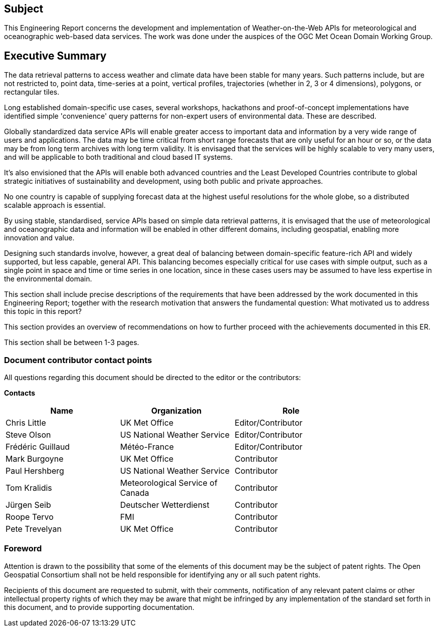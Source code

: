 == Subject

This Engineering Report concerns the development and implementation of Weather-on-the-Web APIs for meteorological and oceanographic web-based data services. The work was done under the auspices of the OGC Met Ocean Domain Working Group.

== Executive Summary

The data retrieval patterns to access weather and climate data have been stable for many years. Such patterns include, but are not restricted to, point data, time-series at a point, vertical profiles, trajectories (whether in 2, 3 or 4 dimensions), polygons, or rectangular tiles.

Long established domain-specific use cases, several workshops, hackathons and proof-of-concept implementations have identified simple 'convenience' query patterns for non-expert users of environmental data. These are described.

Globally standardized data service APIs will enable greater access to important data and information by a very wide range of users and applications. The data may be time critical from short range forecasts that are only useful for an hour or so, or the data may be from long term archives with long term validity. It is envisaged that the services will be highly scalable to very many users, and will be applicable to both traditional and cloud based IT systems.

It's also envisioned that the APIs will enable both advanced countries and the Least Developed Countries contribute to global strategic initiatives of sustainability and development, using both public and private approaches.

No one country is capable of supplying forecast data at the highest useful resolutions for the whole globe, so a distributed scalable approach is essential.

By using stable, standardised, service APIs based on simple data retrieval patterns, it is envisaged that the use of meteorological and oceanographic data and information will be enabled in other different domains, including geospatial, enabling more innovation and value.

Designing such standards involve, however, a great deal of balancing between domain-specific feature-rich API and widely supported, but less capable, general API. This balancing becomes especially critical for use cases with simple output, such as a single point in space and time or time series in one location, since in these cases users may be assumed to have less expertise in the environmental domain. 

(( This section shall include precise descriptions of the requirements that have been addressed by the work documented in this Engineering Report; together with the research motivation that answers the fundamental question: What motivated us to address this topic in this report? ))

(( This section provides an overview of recommendations on how to further proceed with the achievements documented in this ER. ))

(( This section shall be between 1-3 pages.))

===	Document contributor contact points

All questions regarding this document should be directed to the editor or the contributors:

*Contacts*
[width="80%",options="header",caption=""]
|====================
|Name |Organization | Role
|Chris Little | UK Met Office | Editor/Contributor
|Steve Olson | US National Weather Service |Editor/Contributor
|Frédéric Guillaud | Météo-France | Editor/Contributor
|Mark Burgoyne | UK Met Office | Contributor
|Paul Hershberg | US National Weather Service | Contributor
|Tom Kralidis | Meteorological Service of Canada | Contributor
|Jürgen Seib | Deutscher Wetterdienst | Contributor
|Roope Tervo | FMI | Contributor
|Pete Trevelyan | UK Met Office | Contributor

|====================


// *****************************************************************************
// Editors please do not change the Foreword.
// *****************************************************************************
=== Foreword

Attention is drawn to the possibility that some of the elements of this document may be the subject of patent rights. The Open Geospatial Consortium shall not be held responsible for identifying any or all such patent rights.

Recipients of this document are requested to submit, with their comments, notification of any relevant patent claims or other intellectual property rights of which they may be aware that might be infringed by any implementation of the standard set forth in this document, and to provide supporting documentation.
